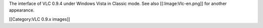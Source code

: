 The interface of VLC 0.9.4 under Windows Vista in Classic mode. See also
[[:Image:Vlc-en.png]] for another appearance.

[[Category:VLC 0.9.x images]]
